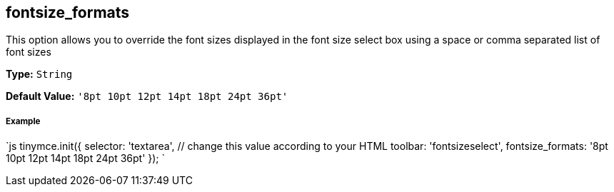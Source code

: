 == fontsize_formats

This option allows you to override the font sizes displayed in the font size select box using a space or comma separated list of font sizes

*Type:* `String`

*Default Value:* `'8pt 10pt 12pt 14pt 18pt 24pt 36pt'`

===== Example

`js
tinymce.init({
  selector: 'textarea',  // change this value according to your HTML
  toolbar: 'fontsizeselect',
  fontsize_formats: '8pt 10pt 12pt 14pt 18pt 24pt 36pt'
});
`
